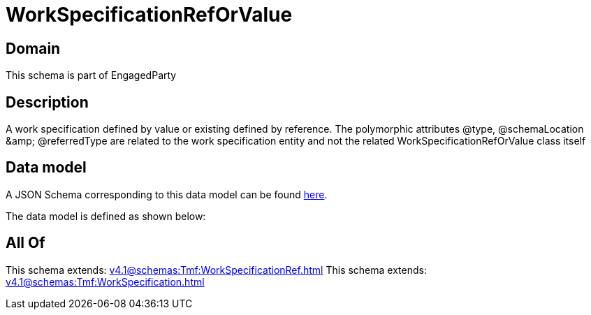= WorkSpecificationRefOrValue

[#domain]
== Domain

This schema is part of EngagedParty

[#description]
== Description

A work specification defined by value or existing defined by reference. The polymorphic attributes @type, @schemaLocation &amp;amp; @referredType are related to the work specification entity and not the related WorkSpecificationRefOrValue class itself


[#data_model]
== Data model

A JSON Schema corresponding to this data model can be found https://tmforum.org[here].

The data model is defined as shown below:


[#all_of]
== All Of

This schema extends: xref:v4.1@schemas:Tmf:WorkSpecificationRef.adoc[]
This schema extends: xref:v4.1@schemas:Tmf:WorkSpecification.adoc[]
